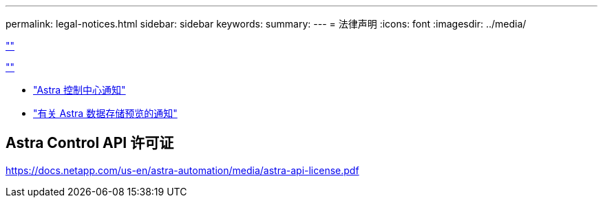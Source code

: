 ---
permalink: legal-notices.html 
sidebar: sidebar 
keywords:  
summary:  
---
= 法律声明
:icons: font
:imagesdir: ../media/


link:https://raw.githubusercontent.com/NetAppDocs/common/main/_include/common-legal-notices.adoc[""]

link:https://raw.githubusercontent.com/NetAppDocs/common/main/_include/open-source-notice-intro.adoc[""]

* link:NOTICE_AstraCloudControl_21.12.pdf["Astra 控制中心通知"^]
* link:NOTICE_AstraDataStore_Preview_21.12.pdf["有关 Astra 数据存储预览的通知"]




== Astra Control API 许可证

https://docs.netapp.com/us-en/astra-automation/media/astra-api-license.pdf[]
